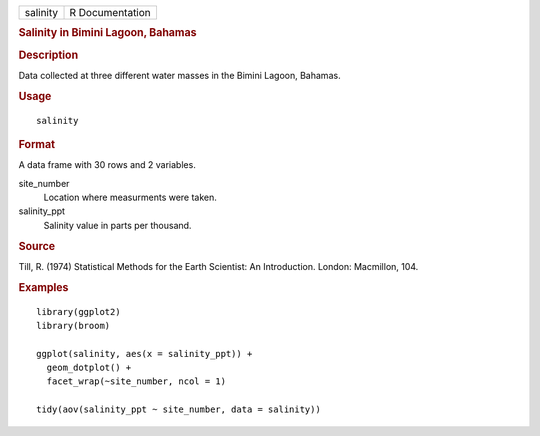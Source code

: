 .. container::

   ======== ===============
   salinity R Documentation
   ======== ===============

   .. rubric:: Salinity in Bimini Lagoon, Bahamas
      :name: salinity-in-bimini-lagoon-bahamas

   .. rubric:: Description
      :name: description

   Data collected at three different water masses in the Bimini Lagoon,
   Bahamas.

   .. rubric:: Usage
      :name: usage

   ::

      salinity

   .. rubric:: Format
      :name: format

   A data frame with 30 rows and 2 variables.

   site_number
      Location where measurments were taken.

   salinity_ppt
      Salinity value in parts per thousand.

   .. rubric:: Source
      :name: source

   Till, R. (1974) Statistical Methods for the Earth Scientist: An
   Introduction. London: Macmillon, 104.

   .. rubric:: Examples
      :name: examples

   ::

      library(ggplot2)
      library(broom)

      ggplot(salinity, aes(x = salinity_ppt)) +
        geom_dotplot() +
        facet_wrap(~site_number, ncol = 1)

      tidy(aov(salinity_ppt ~ site_number, data = salinity))

